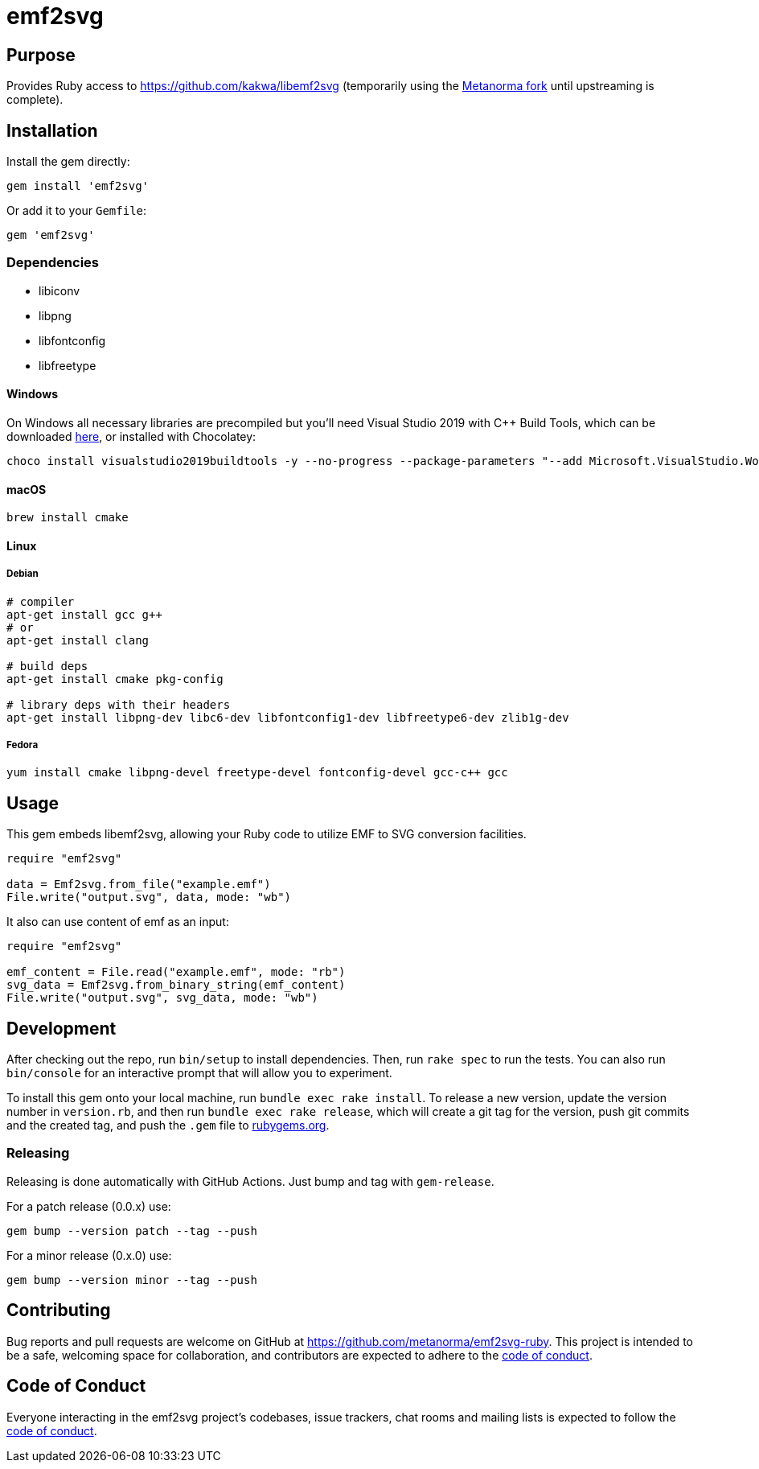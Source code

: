 = emf2svg

== Purpose

Provides Ruby access to https://github.com/kakwa/libemf2svg (temporarily using
the https://github.com/metanorma/libemf2svg[Metanorma fork] until upstreaming
is complete).

== Installation

Install the gem directly:

[source,sh]
----
gem install 'emf2svg'
----

Or add it to your `Gemfile`:

[source,ruby]
----
gem 'emf2svg'
----

=== Dependencies

* libiconv
* libpng
* libfontconfig
* libfreetype

==== Windows

On Windows all necessary libraries are precompiled but you'll need Visual
Studio 2019 with C++ Build Tools, which can be downloaded
https://visualstudio.microsoft.com/downloads/[here], or installed with
Chocolatey:

[source,sh]
----
choco install visualstudio2019buildtools -y --no-progress --package-parameters "--add Microsoft.VisualStudio.Workload.VCTools --add Microsoft.VisualStudio.Component.VC.Tools.x86.x64 --add Microsoft.VisualStudio.Component.Windows10SDK.18362"
----

==== macOS

[source,sh]
----
brew install cmake
----

==== Linux

===== Debian

[source,sh]
----
# compiler
apt-get install gcc g++
# or
apt-get install clang

# build deps
apt-get install cmake pkg-config

# library deps with their headers
apt-get install libpng-dev libc6-dev libfontconfig1-dev libfreetype6-dev zlib1g-dev
----

===== Fedora

[source,sh]
----
yum install cmake libpng-devel freetype-devel fontconfig-devel gcc-c++ gcc
----

== Usage

This gem embeds libemf2svg, allowing your Ruby code to utilize EMF to SVG
conversion facilities.

[source,ruby]
----
require "emf2svg"

data = Emf2svg.from_file("example.emf")
File.write("output.svg", data, mode: "wb")
----

It also can use content of emf as an input:

[source,ruby]
----
require "emf2svg"

emf_content = File.read("example.emf", mode: "rb")
svg_data = Emf2svg.from_binary_string(emf_content)
File.write("output.svg", svg_data, mode: "wb")
----

== Development

After checking out the repo, run `bin/setup` to install dependencies. Then, run
`rake spec` to run the tests. You can also run `bin/console` for an interactive
prompt that will allow you to experiment.

To install this gem onto your local machine, run `bundle exec rake install`. To
release a new version, update the version number in `version.rb`, and then run
`bundle exec rake release`, which will create a git tag for the version, push
git commits and the created tag, and push the `.gem` file to
https://rubygems.org[rubygems.org].

=== Releasing

Releasing is done automatically with GitHub Actions. Just bump and tag with
`gem-release`.

For a patch release (0.0.x) use:

[source,sh]
----
gem bump --version patch --tag --push
----

For a minor release (0.x.0) use:

[source,sh]
----
gem bump --version minor --tag --push
----

== Contributing

Bug reports and pull requests are welcome on GitHub at
https://github.com/metanorma/emf2svg-ruby. This project is intended to be a
safe, welcoming space for collaboration, and contributors are expected to adhere
to the
https://github.com/metanorma/emf2svg-ruby/blob/master/CODE_OF_CONDUCT.md[code of conduct].

== Code of Conduct

Everyone interacting in the emf2svg project's codebases, issue trackers, chat
rooms and mailing lists is expected to follow the
https://github.com/metanorma/emf2svg-ruby/blob/master/CODE_OF_CONDUCT.md[code of conduct].
